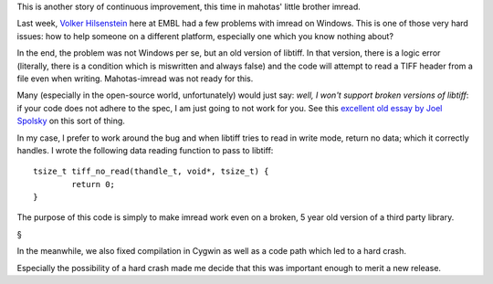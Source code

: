 This is another story of continuous improvement, this time in mahotas' little
brother imread.

Last week, `Volker Hilsenstein
<http://www.embl.de/almf/almf_services/contact/hilsenstein/>`__ here at EMBL
had a few problems with imread on Windows. This is one of those very hard
issues: how to help someone on a different platform, especially one which you
know nothing about?

In the end, the problem was not Windows per se, but an old version of libtiff.
In that version, there is a logic error (literally, there is a condition which
is miswritten and always false) and the code will attempt to read a TIFF header
from a file even when writing. Mahotas-imread was not ready for this.

Many (especially in the open-source world, unfortunately) would just say:
*well, I won't support broken versions of libtiff*: if your code does not
adhere to the spec, I am just going to not work for you. See this `excellent
old essay by Joel Spolsky
<http://www.joelonsoftware.com/articles/APIWar.html>`__ on this sort of thing.

In my case, I prefer to work around the bug and when libtiff tries to read in
write mode, return no data; which it correctly handles. I wrote the following
data reading function to pass to libtiff::

    tsize_t tiff_no_read(thandle_t, void*, tsize_t) {
            return 0;
    }

The purpose of this code is simply to make imread work even on a broken, 5 year
old version of a third party library.

§

In the meanwhile, we also fixed compilation in Cygwin as well as a code path
which led to a hard crash.

Especially the possibility of a hard crash made me decide that this was
important enough to merit a new release.

